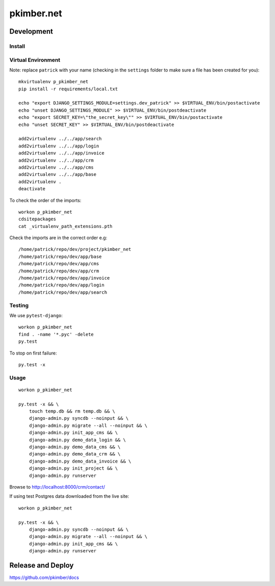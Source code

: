 pkimber.net
***********

Development
===========

Install
-------

Virtual Environment
-------------------

Note: replace ``patrick`` with your name (checking in the ``settings`` folder
to make sure a file has been created for you)::

  mkvirtualenv p_pkimber_net
  pip install -r requirements/local.txt

  echo "export DJANGO_SETTINGS_MODULE=settings.dev_patrick" >> $VIRTUAL_ENV/bin/postactivate
  echo "unset DJANGO_SETTINGS_MODULE" >> $VIRTUAL_ENV/bin/postdeactivate
  echo "export SECRET_KEY=\"the_secret_key\"" >> $VIRTUAL_ENV/bin/postactivate
  echo "unset SECRET_KEY" >> $VIRTUAL_ENV/bin/postdeactivate

  add2virtualenv ../../app/search
  add2virtualenv ../../app/login
  add2virtualenv ../../app/invoice
  add2virtualenv ../../app/crm
  add2virtualenv ../../app/cms
  add2virtualenv ../../app/base
  add2virtualenv .
  deactivate

To check the order of the imports::

  workon p_pkimber_net
  cdsitepackages
  cat _virtualenv_path_extensions.pth

Check the imports are in the correct order e.g::

  /home/patrick/repo/dev/project/pkimber_net
  /home/patrick/repo/dev/app/base
  /home/patrick/repo/dev/app/cms
  /home/patrick/repo/dev/app/crm
  /home/patrick/repo/dev/app/invoice
  /home/patrick/repo/dev/app/login
  /home/patrick/repo/dev/app/search

Testing
-------

We use ``pytest-django``::

  workon p_pkimber_net
  find . -name '*.pyc' -delete
  py.test

To stop on first failure::

  py.test -x

Usage
-----

::

  workon p_pkimber_net

  py.test -x && \
      touch temp.db && rm temp.db && \
      django-admin.py syncdb --noinput && \
      django-admin.py migrate --all --noinput && \
      django-admin.py init_app_cms && \
      django-admin.py demo_data_login && \
      django-admin.py demo_data_cms && \
      django-admin.py demo_data_crm && \
      django-admin.py demo_data_invoice && \
      django-admin.py init_project && \
      django-admin.py runserver

Browse to http://localhost:8000/crm/contact/

If using test Postgres data downloaded from the live site::

  workon p_pkimber_net

  py.test -x && \
      django-admin.py syncdb --noinput && \
      django-admin.py migrate --all --noinput && \
      django-admin.py init_app_cms && \
      django-admin.py runserver

Release and Deploy
==================

https://github.com/pkimber/docs
